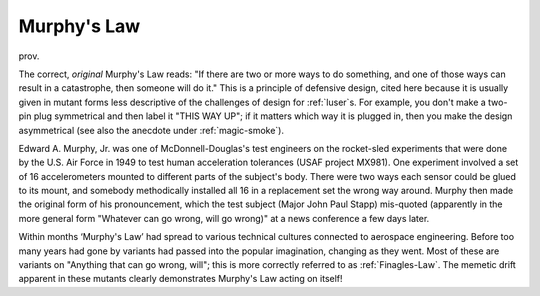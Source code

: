 .. _Murphys-Law:

============================================================
Murphy's Law
============================================================

prov\.

The correct, *original* Murphy's Law reads: "If there are two or more ways to do something, and one of those ways can result in a catastrophe, then someone will do it."
This is a principle of defensive design, cited here because it is usually given in mutant forms less descriptive of the challenges of design for :ref:`luser`\s.
For example, you don't make a two-pin plug symmetrical and then label it "THIS WAY UP"; if it matters which way it is plugged in, then you make the design asymmetrical (see also the anecdote under :ref:`magic-smoke`\).

Edward A. Murphy, Jr. was one of McDonnell-Douglas's test engineers on the rocket-sled experiments that were done by the U.S. Air Force in 1949 to test human acceleration tolerances (USAF project MX981).
One experiment involved a set of 16 accelerometers mounted to different parts of the subject's body.
There were two ways each sensor could be glued to its mount, and somebody methodically installed all 16 in a replacement set the wrong way around.
Murphy then made the original form of his pronouncement, which the test subject (Major John Paul Stapp) mis-quoted (apparently in the more general form "Whatever can go wrong, will go wrong)" at a news conference a few days later.

Within months ‘Murphy's Law’ had spread to various technical cultures connected to aerospace engineering.
Before too many years had gone by variants had passed into the popular imagination, changing as they went.
Most of these are variants on "Anything that can go wrong, will"; this is more correctly referred to as :ref:`Finagles-Law`\.
The memetic drift apparent in these mutants clearly demonstrates Murphy's Law acting on itself!

